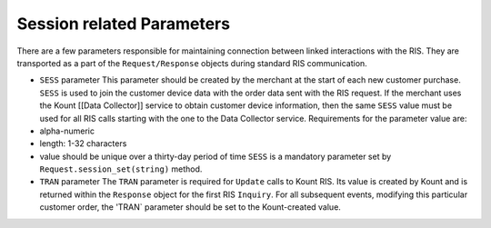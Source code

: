 Session related Parameters
==================================

There are a few parameters responsible for maintaining connection
between linked interactions with the RIS. They are transported as a part
of the ``Request/Response`` objects during standard RIS communication.

-  ``SESS`` parameter
   This parameter should be created by the merchant at the start of each
   new customer purchase. ``SESS`` is used to join the customer device
   data with the order data sent with the RIS request. If the merchant
   uses the Kount [[Data Collector]] service to obtain customer device
   information, then the same ``SESS`` value must be used for all RIS
   calls starting with the one to the Data Collector service.
   Requirements for the parameter value are:
-  alpha-numeric
-  length: 1-32 characters
-  value should be unique over a thirty-day period of time ``SESS`` is a
   mandatory parameter set by ``Request.session_set(string)`` method.

-  ``TRAN`` parameter The ``TRAN`` parameter is required for ``Update``
   calls to Kount RIS. Its value is created by Kount and is returned
   within the ``Response`` object for the first RIS ``Inquiry``. For all
   subsequent events, modifying this particular customer order, the
   'TRAN\` parameter should be set to the Kount-created value.
